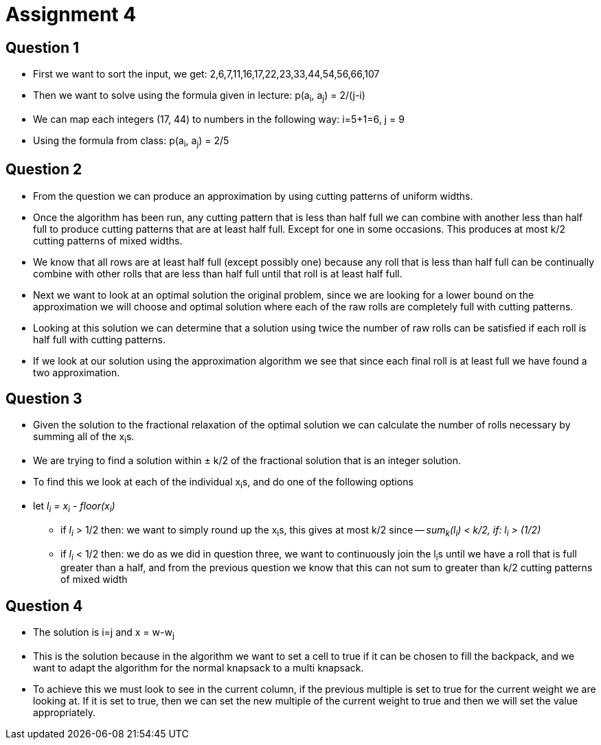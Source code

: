 = Assignment 4

== Question 1

* First we want to sort the input, we get: 2,6,7,11,16,17,22,23,33,44,54,56,66,107
* Then we want to solve using the formula given in lecture: p(a~i~, a~j~) = 2/(j-i)
* We can map each integers (17, 44) to numbers in the following way: i=5+1=6, j = 9
* Using the formula from class: p(a~i~, a~j~) = 2/5

== Question 2

* From the question we can produce an approximation by using cutting patterns of
uniform widths.
* Once the algorithm has been run, any cutting pattern that is less than half
full we can combine with another less than half full to produce cutting patterns
that are at least half full. Except for one in some occasions. This produces
at most k/2 cutting patterns of mixed widths.
* We know that all rows are at least half full (except possibly one) because
any roll that is less than half full can be continually combine with other
rolls that are less than half full until that roll is at least half full.
* Next we want to look at an optimal solution the original problem,
since we are looking for a lower bound on the approximation we will choose
and optimal solution where each of the raw rolls are completely full with
cutting patterns.
* Looking at this solution we can determine that a solution using twice the
number of raw rolls can be satisfied if each roll is half full with cutting
patterns.
* If we look at our solution using the approximation algorithm we see that
since each final roll is at least full we have found a two approximation.

== Question 3

* Given the solution to the fractional relaxation of the optimal solution we can
 calculate the number of rolls necessary by summing all of the x~i~s.
* We are trying to find a solution within ± k/2 of the fractional solution
that is an integer solution.
* To find this we look at each of the individual x~i~s, and do one of the
following options
* let _l~i~ = x~i~ - floor(x~i~)_
** if _l~i~_ > 1/2 then: we want to simply round up the x~i~s, this
gives at most k/2 since -- _sum~k~(l~i~) < k/2, if: l~i~ > (1/2)_
** if _l~i~_ < 1/2 then: we do as we did in question three, we want to continuously
join the l~i~s until we have a roll that is full greater than a half, and from the
previous question we know that this can not sum to greater than k/2 cutting patterns
of mixed width

== Question 4

* The solution is i=j and x = w-w~j~
* This is the solution because in the algorithm we want to set a cell to true if
it can be chosen to fill the backpack, and we want to adapt the algorithm for
the normal knapsack to a multi knapsack.
* To achieve this we must look to see in the current column, if the previous
multiple is set to true for the current weight we are looking at. If it is
set to true, then we can set the new multiple of the current weight to true and
then we will set the value appropriately.
